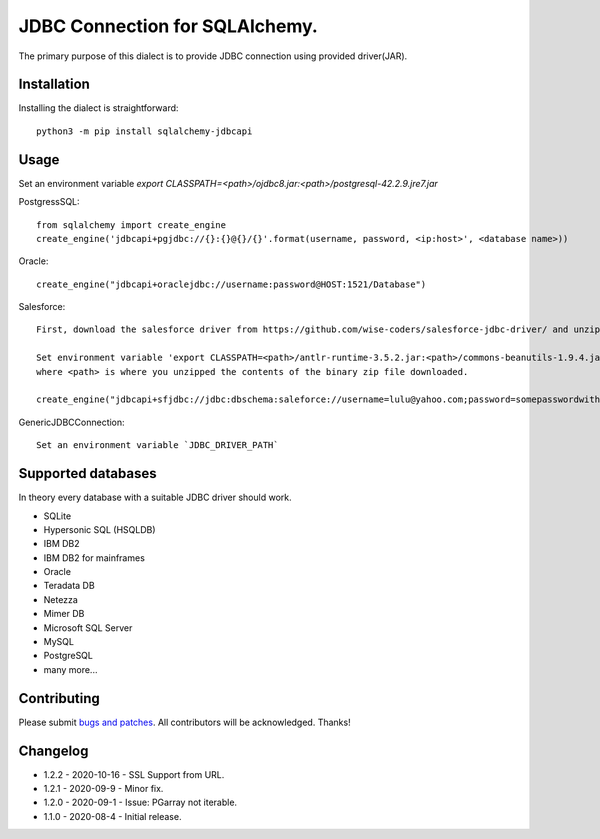 JDBC Connection for SQLAlchemy.
===============================
.. image:: https://img.shields.io/pypi/dm/sqlalchemy-jdbcapi.svg
        :target: https://pypi.org/project/sqlalchemy-jdbcapi/

The primary purpose of this dialect is to provide JDBC connection using provided driver(JAR).

Installation
------------

Installing the dialect is straightforward::

     python3 -m pip install sqlalchemy-jdbcapi


Usage
-----
Set an environment variable  `export CLASSPATH=<path>/ojdbc8.jar:<path>/postgresql-42.2.9.jre7.jar`

PostgressSQL::

    from sqlalchemy import create_engine
    create_engine('jdbcapi+pgjdbc://{}:{}@{}/{}'.format(username, password, <ip:host>', <database name>))

Oracle::

    create_engine("jdbcapi+oraclejdbc://username:password@HOST:1521/Database")

Salesforce::

    First, download the salesforce driver from https://github.com/wise-coders/salesforce-jdbc-driver/ and unzip its contents into a folder.

    Set environment variable 'export CLASSPATH=<path>/antlr-runtime-3.5.2.jar:<path>/commons-beanutils-1.9.4.jar:<path>/commons-collections-3.2.2.jar:<path>/commons-collections4-4.4.jar:<path>/commons-logging-1.2.jar:<path>/dbschema-salesforce-jdbc1.2.jar:<path>/force-partner-api-52.2.0.jar:<path>/force-wsc-52.2.0.jar:<path>/h2-1.4.200.jar:<path>/jackson-annotations-2.12.3.jar:<path>/jackson-core-2.12.3.jar:<path>/jackson-databind-2.12.3.jar:<path>/ST4-4.3.jar'
    where <path> is where you unzipped the contents of the binary zip file downloaded.

    create_engine("jdbcapi+sfjdbc://jdbc:dbschema:saleforce://username=lulu@yahoo.com;password=somepasswordwithtoken")

GenericJDBCConnection::

        Set an environment variable `JDBC_DRIVER_PATH`

Supported databases
-------------------

In theory every database with a suitable JDBC driver should work.

* SQLite
* Hypersonic SQL (HSQLDB)
* IBM DB2
* IBM DB2 for mainframes
* Oracle
* Teradata DB
* Netezza
* Mimer DB
* Microsoft SQL Server
* MySQL
* PostgreSQL
* many more...

Contributing
------------

Please submit `bugs and patches
<https://github.com/daneshpatel/sqlalchemy-jdbcapi/issues>`_.
All contributors will be acknowledged. Thanks!

Changelog
------------
- 1.2.2 - 2020-10-16
  - SSL Support from URL.
  
- 1.2.1 - 2020-09-9
  - Minor fix.

- 1.2.0 - 2020-09-1
  - Issue: PGarray not iterable.

- 1.1.0 - 2020-08-4
  - Initial release.
